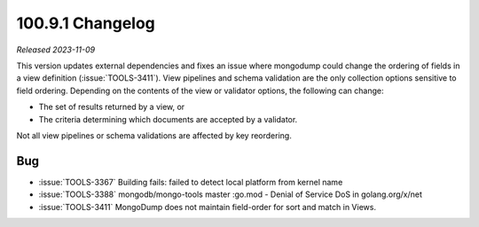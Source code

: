 .. _100.9.1-changelog:

100.9.1 Changelog
-----------------

*Released 2023-11-09*

This version updates external dependencies and fixes an issue where mongodump 
could change the ordering of fields in a view definition (:issue:`TOOLS-3411`). 
View pipelines and schema validation are the only collection options sensitive 
to field ordering. Depending on the contents of the view or validator options, 
the following can change:

- The set of results returned by a view, or
- The criteria determining which documents are accepted by a validator.

Not all view pipelines or schema validations are affected by key reordering. 

Bug
~~~

- :issue:`TOOLS-3367` Building fails: failed to detect local platform from kernel name
- :issue:`TOOLS-3388` mongodb/mongo-tools master :go.mod - Denial of Service DoS in golang.org/x/net
- :issue:`TOOLS-3411` MongoDump does not maintain field-order for sort and match in Views.